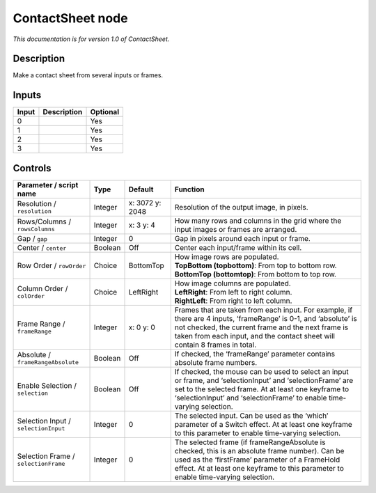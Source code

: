 .. _net.sf.openfx.ContactSheetOFX:

ContactSheet node
=================

*This documentation is for version 1.0 of ContactSheet.*

Description
-----------

Make a contact sheet from several inputs or frames.

Inputs
------

+-------+-------------+----------+
| Input | Description | Optional |
+=======+=============+==========+
| 0     |             | Yes      |
+-------+-------------+----------+
| 1     |             | Yes      |
+-------+-------------+----------+
| 2     |             | Yes      |
+-------+-------------+----------+
| 3     |             | Yes      |
+-------+-------------+----------+

Controls
--------

.. tabularcolumns:: |>{\raggedright}p{0.2\columnwidth}|>{\raggedright}p{0.06\columnwidth}|>{\raggedright}p{0.07\columnwidth}|p{0.63\columnwidth}|

.. cssclass:: longtable

+--------------------------------------+---------+-----------------+-----------------------------------------------------------------------------------------------------------------------------------------------------------------------------------------------------------------------------------------------------+
| Parameter / script name              | Type    | Default         | Function                                                                                                                                                                                                                                            |
+======================================+=========+=================+=====================================================================================================================================================================================================================================================+
| Resolution / ``resolution``          | Integer | x: 3072 y: 2048 | Resolution of the output image, in pixels.                                                                                                                                                                                                          |
+--------------------------------------+---------+-----------------+-----------------------------------------------------------------------------------------------------------------------------------------------------------------------------------------------------------------------------------------------------+
| Rows/Columns / ``rowsColumns``       | Integer | x: 3 y: 4       | How many rows and columns in the grid where the input images or frames are arranged.                                                                                                                                                                |
+--------------------------------------+---------+-----------------+-----------------------------------------------------------------------------------------------------------------------------------------------------------------------------------------------------------------------------------------------------+
| Gap / ``gap``                        | Integer | 0               | Gap in pixels around each input or frame.                                                                                                                                                                                                           |
+--------------------------------------+---------+-----------------+-----------------------------------------------------------------------------------------------------------------------------------------------------------------------------------------------------------------------------------------------------+
| Center / ``center``                  | Boolean | Off             | Center each input/frame within its cell.                                                                                                                                                                                                            |
+--------------------------------------+---------+-----------------+-----------------------------------------------------------------------------------------------------------------------------------------------------------------------------------------------------------------------------------------------------+
| Row Order / ``rowOrder``             | Choice  | BottomTop       | | How image rows are populated.                                                                                                                                                                                                                     |
|                                      |         |                 | | **TopBottom (topbottom)**: From top to bottom row.                                                                                                                                                                                                |
|                                      |         |                 | | **BottomTop (bottomtop)**: From bottom to top row.                                                                                                                                                                                                |
+--------------------------------------+---------+-----------------+-----------------------------------------------------------------------------------------------------------------------------------------------------------------------------------------------------------------------------------------------------+
| Column Order / ``colOrder``          | Choice  | LeftRight       | | How image columns are populated.                                                                                                                                                                                                                  |
|                                      |         |                 | | **LeftRight**: From left to right column.                                                                                                                                                                                                         |
|                                      |         |                 | | **RightLeft**: From right to left column.                                                                                                                                                                                                         |
+--------------------------------------+---------+-----------------+-----------------------------------------------------------------------------------------------------------------------------------------------------------------------------------------------------------------------------------------------------+
| Frame Range / ``frameRange``         | Integer | x: 0 y: 0       | Frames that are taken from each input. For example, if there are 4 inputs, ‘frameRange’ is 0-1, and ‘absolute’ is not checked, the current frame and the next frame is taken from each input, and the contact sheet will contain 8 frames in total. |
+--------------------------------------+---------+-----------------+-----------------------------------------------------------------------------------------------------------------------------------------------------------------------------------------------------------------------------------------------------+
| Absolute / ``frameRangeAbsolute``    | Boolean | Off             | If checked, the ‘frameRange’ parameter contains absolute frame numbers.                                                                                                                                                                             |
+--------------------------------------+---------+-----------------+-----------------------------------------------------------------------------------------------------------------------------------------------------------------------------------------------------------------------------------------------------+
| Enable Selection / ``selection``     | Boolean | Off             | If checked, the mouse can be used to select an input or frame, and ‘selectionInput’ and ‘selectionFrame’ are set to the selected frame. At at least one keyframe to ‘selectionInput’ and ‘selectionFrame’ to enable time-varying selection.         |
+--------------------------------------+---------+-----------------+-----------------------------------------------------------------------------------------------------------------------------------------------------------------------------------------------------------------------------------------------------+
| Selection Input / ``selectionInput`` | Integer | 0               | The selected input. Can be used as the ‘which’ parameter of a Switch effect. At at least one keyframe to this parameter to enable time-varying selection.                                                                                           |
+--------------------------------------+---------+-----------------+-----------------------------------------------------------------------------------------------------------------------------------------------------------------------------------------------------------------------------------------------------+
| Selection Frame / ``selectionFrame`` | Integer | 0               | The selected frame (if frameRangeAbsolute is checked, this is an absolute frame number). Can be used as the ‘firstFrame’ parameter of a FrameHold effect. At at least one keyframe to this parameter to enable time-varying selection.              |
+--------------------------------------+---------+-----------------+-----------------------------------------------------------------------------------------------------------------------------------------------------------------------------------------------------------------------------------------------------+
